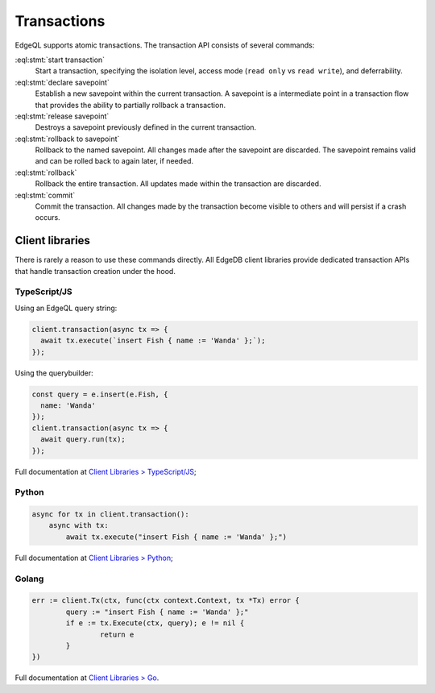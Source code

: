 .. _ref_eql_transactions:

Transactions
============

EdgeQL supports atomic transactions. The transaction API consists
of several commands:

:eql:stmt:`start transaction`
  Start a transaction, specifying the isolation level, access mode (``read
  only`` vs ``read write``), and deferrability.

:eql:stmt:`declare savepoint`
  Establish a new savepoint within the current transaction. A savepoint is a
  intermediate point in a transaction flow that provides the ability to
  partially rollback a transaction.

:eql:stmt:`release savepoint`
  Destroys a savepoint previously defined in the current transaction.

:eql:stmt:`rollback to savepoint`
  Rollback to the named savepoint. All changes made after the savepoint
  are discarded. The savepoint remains valid and can be rolled back
  to again later, if needed.

:eql:stmt:`rollback`
  Rollback the entire transaction. All updates made within the transaction are
  discarded.

:eql:stmt:`commit`
  Commit the transaction. All changes made by the transaction become visible to
  others and will persist if a crash occurs.


Client libraries
----------------

There is rarely a reason to use these commands directly. All EdgeDB client
libraries provide dedicated transaction APIs that handle transaction creation
under the hood.

TypeScript/JS
^^^^^^^^^^^^^

Using an EdgeQL query string:

.. code-block:: typescript

  client.transaction(async tx => {
    await tx.execute(`insert Fish { name := 'Wanda' };`);
  });

Using the querybuilder:

.. code-block:: typescript

  const query = e.insert(e.Fish, {
    name: 'Wanda'
  });
  client.transaction(async tx => {
    await query.run(tx);
  });

Full documentation at `Client Libraries > TypeScript/JS
</docs/clients/01_js/index>`_;

Python
^^^^^^

.. code-block:: python

  async for tx in client.transaction():
      async with tx:
          await tx.execute("insert Fish { name := 'Wanda' };")

Full documentation at `Client Libraries > Python
</docs/clients/00_python/index>`_;

Golang
^^^^^^

.. code-block:: go

	err := client.Tx(ctx, func(ctx context.Context, tx *Tx) error {
		query := "insert Fish { name := 'Wanda' };"
		if e := tx.Execute(ctx, query); e != nil {
			return e
		}
	})

Full documentation at `Client Libraries > Go </docs/clients/02_go/index>`_.
